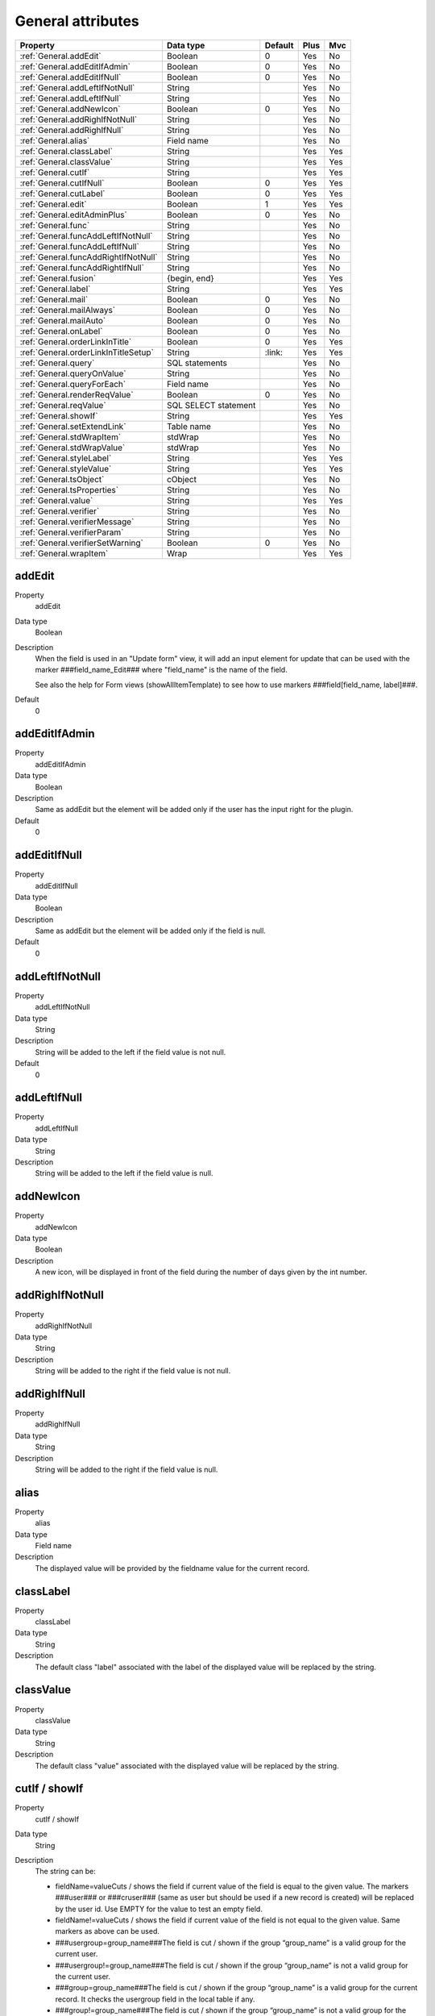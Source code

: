 .. ==================================================
.. FOR YOUR INFORMATION
.. --------------------------------------------------
.. -*- coding: utf-8 -*- with BOM.

.. ==================================================
.. DEFINE SOME TEXTROLES
.. --------------------------------------------------
.. role::   underline
.. role::   typoscript(code)
.. role::   ts(typoscript)
  :class:  typoscript
.. role::   php(code)


General attributes
------------------

======================================================= =========== ============ ==== ====
Property                                                Data type   Default      Plus Mvc
======================================================= =========== ============ ==== ====
:ref:`General.addEdit`                                  Boolean     0            Yes  No
:ref:`General.addEditIfAdmin`                           Boolean     0            Yes  No
:ref:`General.addEditIfNull`                            Boolean     0            Yes  No
:ref:`General.addLeftIfNotNull`                         String                   Yes  No
:ref:`General.addLeftIfNull`                            String                   Yes  No
:ref:`General.addNewIcon`                               Boolean     0            Yes  No
:ref:`General.addRighIfNotNull`                         String                   Yes  No
:ref:`General.addRighIfNull`                            String                   Yes  No
:ref:`General.alias`                                    Field name               Yes  No
:ref:`General.classLabel`                               String                   Yes  Yes
:ref:`General.classValue`                               String                   Yes  Yes
:ref:`General.cutIf`                                    String                   Yes  Yes
:ref:`General.cutIfNull`                                Boolean     0            Yes  Yes
:ref:`General.cutLabel`                                 Boolean     0            Yes  Yes
:ref:`General.edit`                                     Boolean     1            Yes  Yes
:ref:`General.editAdminPlus`                            Boolean     0            Yes  No
:ref:`General.func`                                     String                   Yes  No
:ref:`General.funcAddLeftIfNotNull`                     String                   Yes  No
:ref:`General.funcAddLeftIfNull`                        String                   Yes  No
:ref:`General.funcAddRightIfNotNull`                    String                   Yes  No
:ref:`General.funcAddRightIfNull`                       String                   Yes  No
:ref:`General.fusion`                                   {begin,                  Yes  Yes
                                                        end}
:ref:`General.label`                                    String                   Yes  Yes
:ref:`General.mail`                                     Boolean     0            Yes  No
:ref:`General.mailAlways`                               Boolean     0            Yes  No
:ref:`General.mailAuto`                                 Boolean     0            Yes  No
:ref:`General.onLabel`                                  Boolean     0            Yes  No
:ref:`General.orderLinkInTitle`                         Boolean     0            Yes  Yes
:ref:`General.orderLinkInTitleSetup`                    String      \:link\:     Yes  Yes
:ref:`General.query`                                    SQL                      Yes  No
                                                        statements
:ref:`General.queryOnValue`                             String                   Yes  No
:ref:`General.queryForEach`                             Field name               Yes  No
:ref:`General.renderReqValue`                           Boolean     0            Yes  No
:ref:`General.reqValue`                                 SQL SELECT               Yes  No
                                                        statement
:ref:`General.showIf`                                   String                   Yes  Yes
:ref:`General.setExtendLink`                            Table name               Yes  No
:ref:`General.stdWrapItem`                              stdWrap                  Yes  No
:ref:`General.stdWrapValue`                             stdWrap                  Yes  No
:ref:`General.styleLabel`                               String                   Yes  Yes
:ref:`General.styleValue`                               String                   Yes  Yes
:ref:`General.tsObject`                                 cObject                  Yes  No
:ref:`General.tsProperties`                             String                   Yes  No
:ref:`General.value`                                    String                   Yes  Yes
:ref:`General.verifier`                                 String                   Yes  No
:ref:`General.verifierMessage`                          String                   Yes  No
:ref:`General.verifierParam`                            String                   Yes  No
:ref:`General.verifierSetWarning`                       Boolean     0            Yes  No
:ref:`General.wrapItem`                                 Wrap                     Yes  Yes
======================================================= =========== ============ ==== ====



.. _General.addEdit:
  
addEdit
^^^^^^^

.. container:: table-row

    Property
        addEdit

    Data type
        Boolean      
           
    Description
        When the field is used in an "Update form" view, it will add an input
        element for update that can be used with the marker
        ###field\_name\_Edit### where "field\_name" is the name of the field.
             
        See also the help for Form views (showAllItemTemplate) to see how to
        use markers ###field[field\_name, label]###. 
       
    Default
        0


.. _General.addEditIfAdmin:

addEditIfAdmin
^^^^^^^^^^^^^^

.. container:: table-row

    Property
        addEditIfAdmin
       
    Data type
        Boolean
           
    Description
        Same as addEdit but the element will be added only if the user has the
        input right for the plugin.
       
    Default
        0
     
  
.. _General.addEditIfNull:

addEditIfNull
^^^^^^^^^^^^^
   
.. container:: table-row

    Property
        addEditIfNull
           
    Data type
        Boolean
      
    Description
        Same as addEdit but the element will be added only if the field is
        null.   
       
    Default
        0


.. _General.addLeftIfNotNull:

addLeftIfNotNull
^^^^^^^^^^^^^^^^

.. container:: table-row

    Property
        addLeftIfNotNull 
       
    Data type
        String      
            
    Description
        String will be added to the left if the field value is not null.
       
    Default
        0 


.. _General.addLeftIfNull:

addLeftIfNull
^^^^^^^^^^^^^

.. container:: table-row

    Property
        addLeftIfNull 
                  
    Data type
        String
       
    Description
        String will be added to the left if the field value is null.


.. _General.addNewIcon:

addNewIcon
^^^^^^^^^^

.. container:: table-row

    Property
       addNewIcon

    Data type
        Boolean

    Description
        A new icon, will be displayed in front of the field during the number
        of days given by the int number.


.. _General.addRighIfNotNull:

addRighIfNotNull
^^^^^^^^^^^^^^^^

.. container:: table-row

    Property
        addRighIfNotNull
         
    Data type
        String
  
    Description
        String will be added to the right if the field value is not null.
   

   

.. _General.addRighIfNull:

addRighIfNull
^^^^^^^^^^^^^

.. container:: table-row

    Property
        addRighIfNull
         
    Data type
        String
  
    Description
        String will be added to the right if the field value is null.
   


.. _General.alias:

alias
^^^^^

.. container:: table-row

    Property
        alias       

    Data type
        Field name
  
    Description
        The displayed value will be provided by the fieldname value for the
        current record.
    


.. _General.classLabel:

classLabel
^^^^^^^^^^

.. container:: table-row

    Property
        classLabel 
   
    Data type
        String
        
    Description
        The default class "label" associated with the label of the displayed
        value will be replaced by the string.



.. _General.classValue:

classValue
^^^^^^^^^^

.. container:: table-row

    Property
        classValue       

    Data type
        String
      
    Description
        The default class "value" associated with the displayed value will be
        replaced by the string.   
       



.. _General.cutIf:

cutIf / showIf
^^^^^^^^^^^^^^

.. container:: table-row

    Property
        cutIf / showIf  
             
    Data type
      String
         
    Description
        The string can be:
             
        - fieldName=valueCuts / shows the field if current value of the field is
          equal to the given value. The markers ###user### or ###cruser### (same
          as user but should be used if a new record is created) will be
          replaced by the user id. Use EMPTY for the value to test an empty
          field.
             
        - fieldName!=valueCuts / shows the field if current value of the field
          is not equal to the given value. Same markers as above can be used.
             
        - ###usergroup=group\_name###The field is cut / shown if the group
          “group\_name” is a valid group for the current user.
             
        - ###usergroup!=group\_name###The field is cut / shown if the group
          “group\_name” is not a valid group for the current user.
             
        - ###group=group\_name###The field is cut / shown if the group
          “group\_name” is a valid group for the current record. It checks the
          usergroup field in the local table if any.
             
        - ###group!=group\_name###The field is cut / shown if the group
          “group\_name” is not a valid group for the current record. It checks
          the usergroup field in the local table if any.
             
        Logical connectors & and \| can be used between expression. However no
        parentheses are allowed.
  
  
.. _General.cutIfNull:

cutIfNull
^^^^^^^^^

.. container:: table-row

    Property
        cutIfNull    

    Data type
        Boolean
     
    Description
        Cut the field if it is empty.
      
    Default
        0


.. _General.cutLabel:

cutLabel
^^^^^^^^

.. container:: table-row

    Property
        cutLabel

    Data type
        Boolean           

    Description
        Cuts the label associated with the field.
   
    Default
        0


.. _General.edit:

edit
^^^^

.. container:: table-row

    Property
        edit  
       
    Data type
        Boolean
                     
    Description
        Makes the field not editable in an input form.
       
    Default
        1 in Edit views 


.. _General.editAdminPlus:

editAdminPlus
^^^^^^^^^^^^^

.. container:: table-row

    Property
        editAdminPlus
         
    Data type
        Boolean 
       
    Description
        Makes the field editable in an input form, if the user has the
        "Admin+" right. To be an "Admin" user, his/her TSConfig must contain a
        line as follows:
             
        - extKey\_Admin=value where “extKey” is the extension key and value is
          one of the possible value of the "Input Admin Field" defined in the
          flexform associated with the extension.
             
        - The user becomes an "Admin+" user, if his/her TSConfig contains a line
          as follows:
             
        ::
             
            extKey_Admin=value+
       
        Default
            0


.. _General.func:

func
^^^^

.. container:: table-row

    Property
        func

    Data type
        String
                 
    Description
        See :ref:`functions`.
   


.. _General.funcAddLeftIfNotNull:

funcAddLeftIfNotNull
^^^^^^^^^^^^^^^^^^^^

.. container:: table-row

    Property
        funcAddLeftIfNotNull
   
    Data type
        String
               
    Description
        String will be added to the left if the result of the applied
        function, defined by "func=function\_name;" property, is not null.


.. _General.funcAddLeftIfNull:

funcAddLeftIfNull
^^^^^^^^^^^^^^^^^

.. container:: table-row

    Property
       funcAddLeftIfNull     
   
    Data type
        String
         
    Description
        String will be added to the left if the result of the applied
        function, defined by "func=function\_name;" property, is null.



.. _General.funcAddRightIfNotNull:

funcAddRightIfNotNull
^^^^^^^^^^^^^^^^^^^^^

.. container:: table-row

    Property
       funcAddRightIfNotNull 

    Data type
        String
         
    Description
        String will be added to the right if the result of the applied
        function, defined by "func=function\_name;" property, is not null.
   


.. _General.funcAddRightIfNull:

funcAddRightIfNull
^^^^^^^^^^^^^^^^^^
   
.. container:: table-row

    Property   
        funcAddRightIfNull

    Data type
        String   

    Description
        String will be added to the right if the result of the applied
        function, defined by "func=function\_name;" property, is null.
   


.. _General.fusion:

fusion
^^^^^^

.. container:: table-row

    Property   
        fusion    

    Data type
        {begin, end}
         
    Description
        - fusion = begin;
         
        Starts the fusion of the fields, that is the following fields will be
        displayed on the same line.
         
        - fusion = end;
         
        Ends the fusion of the fields, that is the following field will be
        displayed on the next line.
   


.. _General.label:

label
^^^^^

.. container:: table-row

    Property  
        label
        
    Data type
        String               

    Description
        The displayed label will be provided by the string.



.. _General.mail:

mail
^^^^

.. container:: table-row

    Property  
        mail   
        
    Data type
        Boolean
              
    Description
        A mail will be associated with the field.
         
        If the field is a checkbox, it is used as a flag to verify is the mail
        has to be sent. Mail information are the following and can be used as
        properties:
         
        - fieldForCheckMail=field\_name; The mail will be sent if the value of
          the fieldname for the current row is not null.
         
        - mailIfFieldSetTo=string; The mail will be sent if the value of the
          fieldname for the current row was previously null or zero and is set
          to the given string value. If the string is a comma- separated list of
          values, the mail is sent is the value of the fieldname for the current
          row belongs to this list (only in SAV Library Plus).
         
        - mailSender=string; mail of the sender. Marker ###user\_email### will
          be replaced by the user email.
         
        - mailReceiver=string; mail of the person who will receive the mail and
          process the information.
         
        - mailReceiverFromField=field\_name; The field\_name contains the mail
          of the person who will receive the mail and process the information.
         
        - mailReceiverFromQuery=MySQL\_Query; The receiver is obtained from a
          select query with an alias "value" that will used to retrieve the
          receiver. Example:
         
          ::
         
            SELECT email AS value FROM fe_users WHERE ... 
         
        - mailSubject=string; subject of the mail. Markers ###fieldname### are
          allowed and will be replaced by their current value.
         
        - mailMessage=string, mail message. Markers ###fieldname### are allowed
          and will be replaced by their current value.
         
        - mailcc=string; if set the string is used as Cc: for the mail.

        - mailccFromField=field\_name; The field\_name contains the mail
          of the person who will receive the mail in carbon copy.
         
        - mailReceiverFromQuery=MySQL\_Query; The receiver is obtained from a
          select query with an alias "value" that will used to retrieve the
          carbon copy information.
                   
        - mailMessageLanguage=string; This parameter will force the language for
          the message to the value of the string.
         
        - mailMessageLanguageFromField=fieldname; This parameter will force the
          language for the message to the value of the field (for example a
          selector box).
         
        Localization by means of the file locallang.xml can be used with
        $$$tag$$$ which will be replaced by its value according to the
        configuration language.
   
    Default
        0


.. _General.mailAlways:

mailAlways
^^^^^^^^^^

.. container:: table-row

    Property  
        mailAlways
    
    Data type
        Boolean
           
    Description
        **The mail property must be set (mail = 1;) when using this
        property.**
         
        The mail is always sent when saving. Mail information are the
        following:
         
        - mailSender=string; mail of the sender. Marker ###user\_email### will
          be replaced by the user email.
         
        - mailReceiver=string; mail of the person who will receive the mail and
          process the information.
         
        - mailReceiverFromField=field\_name; The field\_name contains the mail
          of the person who will receive the mail and process the information.
             
        - mailReceiverFromQuery=MySQL\_Query; The receiver is obtained from a
          select query with an alias "value" that will used to retreive the
          receiver. Example:
         
          ::
         
            SELECT email AS value FROM fe_users WHERE ... 
         
        - mailSubject=string; subject of the mail. Markers ###fieldname### are
          allowed and will be replaced by their current value.
         
        - mailMessage=string, mail message. Markers ###fieldname### are allowed
          and will be replaced by their current value.
         
        - mailcc=string; if set the string is used as Cc: for the mail.

        - mailccFromField=field\_name; The field\_name contains the mail
          of the person who will receive the mail in carbon copy.
         
        - mailReceiverFromQuery=MySQL\_Query; The receiver is obtained from a
          select query with an alias "value" that will used to retrieve the
          carbon copy information.
                   
        Localization by means of the file locallang.xml can be used with
        $$$tag$$$ which will be replaced by its value according to the
        configuration language.
         
        - mailMessageLanguage=string; This parameter will force the language for
          the message to the value of the string.
         
        - mailMessageLanguageFromField=fieldname; This parameter will force the
          language for the message to the value of the field (for example a
          selector box).
    
    Default
        0


.. _General.mailAuto:

mailAuto
^^^^^^^^

.. container:: table-row
       
    Property
        mailAuto       

    Data type
        Boolean
            
    Description
        **The mail property must be set (mail = 1;) when using this
        property.**
         
        The mail is sent when saving, if the field is not empty and if one
        field in the form is changed. Mail information are the following:
         
        - mailSender=string; mail of the sender. The marker ###user\_email###
          will be replaced by the user email.
         
        - mailReceiver=string; mail of the person who will receive the mail and
          process the information.
         
        - mailReceiverFromField=field\_name; The field\_name contains the mail
          of the person who will receive the mail and process the information.
         
        - mailReceiverFromQuery=MySQL\_Query; The receiver is obtained from a
          select query with an alias "value" that will used to retreive the
          receiver. Example:
         
        ::
         
            SELECT email AS value FROM fe_users WHERE ... 
         
        - mailSubject=string; subject of the mail. Markers ###fieldname### are
          allowed and will be replaced by their current value.
         
        - mailMessage=string, mail message. Markers ###fieldname### are allowed
          and will be replaced by their current value.
           
        - mailcc=string; if set the string is used as Cc: for the mail.

        - mailccFromField=field\_name; The field\_name contains the mail
          of the person who will receive the mail in carbon copy.
         
        - mailReceiverFromQuery=MySQL\_Query; The receiver is obtained from a
          select query with an alias "value" that will used to retrieve the
          carbon copy information.        
         
        Localization by means of the file locallang.xml can be used with
        $$$tag$$$ which will be replaced by its value according to the
        onfiguration language.
         
        - mailMessageLanguage=string; This parameter will force the language for
          the message to the value of the string.
         
        - mailMessageLanguageFromField=fieldname; This parameter will force the
          language for the message to the value of the field (for example a
          selector box).
   
    Default
        0


.. _General.onLabel:

onLabel
^^^^^^^

.. container:: table-row
       
    Property
        onLabel       

    Data type
        Boolean
        
    Description
        The value will be displayed in place of the label. Not so useful since
        the label can be cut.
     
    Default
        0


.. _General.orderLinkInTitle:

orderLinkInTitle
^^^^^^^^^^^^^^^^

.. container:: table-row
       
    Property
        orderLinkInTitle       

    Data type
        Boolean
        
    Description
        If this property is set, it makes it possible to generate a hyperlink
        in the title bar of the "list view". The hyperlink is associated with
        the field if the marker ###fieldname### is used in the "Title bar"
        section. Order clauses have to be defined in the "Where Tags" section
        of the "Query Form".
         
        Use the two followings “Where Tags”:
         
        ::
         
            Name: fieldname+
            WHERE Clause:
            ORDER BY Clause: tablename.fieldname
            Name: fieldname-
            WHERE Clause:
            ORDER BY Clause: tablename.fieldname DESC
         
        Note: orderLink can be also directly added in the title bar without
        any reference to a field. The syntax is:
         
        ::
         
            ###link(Default)[whereTagName1(,whereTageName2)]###
         
        If the optional part “Default” is used, by default the whereTagName1
        is assumed when the extension is launched.
         
        The optional whereTagName2 can be used to set a toggle link with two
        different behaviours.
     
    Default
        0


.. _General.orderLinkInTitleSetup:

orderLinkInTitleSetup
^^^^^^^^^^^^^^^^^^^^^

.. container:: table-row
       
    Property
        orderLinkInTitleSetup

    Data type
        String
                 
    Description    
        This property controls the display of the link when “orderLinkInTitle”
        is set. The format is “param1:param2:param3” where “param1” to
        “param3” can take the following values:
         
        - value: the field value is displayed,
         
        - link: the field value is displayed with a link which toggles the sort,
         
        - asc: an icon is displayed with a link to make an ascending sort,
         
        - desc: an icon is displayed with a link to make a descending sort,
         
        - ascdesc: two icons are displayed with separate links to make an
          ascending or descending sort.
         
        - if there is no value, nothing is displayed.
      
    Default
        \:link\:


.. _General.query:

query
^^^^^

.. container:: table-row
       
    Property
        query        

    Data type
        SQL statements
  
    Description
        The query will be executed once the input form data have been saved.
        Therefore, it can only be used with "input" or "update" views.
         
        .. important::
            Because any query may be executed, for security reason, this
            property can only be used if an admin user has checked the field
            “Allow the use of the “query” property” in the advanced folder of the
            flexform.
         
        It may be useful, for example, to update a specific table when the
        current data are saved. Several queries can be used in the SQL
        statements. Each query must be separated using "\;".
         
        Special markers can be used in the statement:
         
        - ###uid### will be replaced by the current record uid.
         
        - ###CURRENT\_PID### will be replaced by the current page uid.
         
        - ###STORAGE\_PID### will be replaced by the storage page uid.
         
        - ###user### will be replaced by the user id.
         
        - ###value### will be replaced by the current value for the field.
   



.. _General.queryOnValue:

queryOnValue
^^^^^^^^^^^^

.. container:: table-row
       
    Property 
        queryOnValue

    Data type
        String              

    Description
        The query, as defined above, will be executed if the current field
        value is equal to the right hand side string.
   


.. _General.queryForEach:

queryForEach
^^^^^^^^^^^^

.. container:: table-row
       
    Property 
        queryForEach
        
    Data type
        Field name 
                      
    Description
        If the field is a true MM relation, the query, as defined above, will
        be executed for all the record in the relation.
         
        The special marker ###field\_name###, where "field\_name" is the field
        where the relation is defined, can be used to identify the record. It
        will be replaced by the uid of the associated record.
   

   



.. _General.renderReqValue:

renderReqValue
^^^^^^^^^^^^^^

.. container:: table-row
       
    Property 
        renderReqValue

    Data type
        Boolean               
    Description
        Rendering is applied to the value provided by the "reqValue" attribute
        according to the type of the field.
   
    Default
        0


.. _General.reqValue:

reqValue
^^^^^^^^

.. container:: table-row
       
    Property  
        reqValue    

    Data type
        SQL SELECT statement       

    Description
        SQL SELECT statement must have an alias "value" which will be used as
        the value to display.
         
        Special markers can be used in the statement :
         
        - ###uid### will be replaced by the current record uid.
                 
        - ###uidMainTable### will be replaced by the uid of the reccord in the
          main table.
         
        - ###user### will be replaced by the user id.
         
        - ###row[field\_name]### where field\_name is the name of a field in the
          current record, will be replaced by its current value.
         
        The following example returns the name of the user who has created the
        current record, assuming that tx\_mytable is the local table:
         
        ::
         
            reqValue= SELECT name AS value 
            FROM fe_users
            WHERE uid=(SELECT cruser_id FROM tx_mytable WHERE uid=###uid###);
   

   

  

.. _General.setExtendLink:

setExtendLink
^^^^^^^^^^^^^

.. container:: table-row
       
    Property  
        setExtendLink
           
    Data type
        Table name 
            
    Description
        The table name will be left-joined to existing tables.

   



.. _General.showIf:

showIf
^^^^^^

.. container:: table-row
       
    Property  
        showIf
        
    Data type
        String       

    Description
        See :ref:`General.cutIf`.         

   



.. _General.stdWrapItem: 

stdWrapItem
^^^^^^^^^^^

.. container:: table-row

    Property 
        stdWrapItem
           
    Data type
        stdWrap  
         
    Description
        It defines a conventional TypoScript stdWrap property. You can add
        here full TS syntax.
         
        .. important::
        
            Do not forget that the configuration field is ended by a semi-column,
            therefore if you need a semi-column in your TS write it "\;".
          



.. _General.stdWrapValue:

stdWrapValue
^^^^^^^^^^^^

.. container:: table-row

    Property 
        stdWrapValue       

    Data type
        stdWrap
  
    Description
        It defines a conventional TypoScript stdWrap property. You can add
        here full TS syntax.
         
        .. important:: 
            Do not forget that the configuration field is ended by a semi-column,
            therefore if you need a semi-column in your TS write it "\;".
   
  
  
.. _General.styleLabel:

styleLabel
^^^^^^^^^^

.. container:: table-row

    Property 
        styleLabel   

    Data type
        String
        
    Description
        The string will be added as a style attribute associated with the
        label of the displayed value.
   



.. _General.styleValue:

styleValue
^^^^^^^^^^

.. container:: table-row

    Property 
        styleValue
 
    Data type
        String   
         
    Description
        The string will be added as a style attribute associated with the
        displayed value.




.. _General.tsObject:

tsObject
^^^^^^^^

.. container:: table-row
       
    Property  
        tsObject    

    Data type
        cObject
              
    Description
        It defines a TS content object (e.g. TEXT)
   
   


.. _General.tsProperties:

tsProperties
^^^^^^^^^^^^

.. container:: table-row

    Property 
        tsProperties
          
    Data type
        String
           
    Description
        It defines the properties of the TS cObject.
         
        .. important::
            Do not forget that the configuration field is ended by a semi-column,
            therefore if you need a semi-column in your TS write it “\;”.




.. _General.value:

value
^^^^^

.. container:: table-row

    Property 
        value

    Data type
        String       

    Description
        It defines directly the value for the field.
  
   


.. _General.verifier:

verifier
^^^^^^^^

.. container:: table-row

    Property 
        verifier   
         
    Data type
        String
       
    Description
        Verifiers can be used to check if a field satisfy a constraint. Each
        field can have one verifier. Each verifier is associated with a
        parameter.
                 
        The verifier name can be:
         
        - isValidPattern
         
        - isValidLength
         
        - isValidInterval
         
        - isValidQuery
   


.. _General.verifierMessage:

verifierMessage
^^^^^^^^^^^^^^^

.. container:: table-row

    Property 
        verifierMessage
        
    Data type
        String      
   
    Description
        It replaces the default message.
         
        Localization by means of the file locallang.xml can be used with
        $$$tag$$$ which will be replaced by its value according to the
        configuration language.
         
        The marker $$$label[fieldName]$$$ will be replaced by the fieldName
        title according to the localization.
   

.. _General.verifierParam:

verifierParam
^^^^^^^^^^^^^

.. container:: table-row

    Property 
        verifierParam
           
    Data type
        String   
  
    Description
        The string can be:
         
        - a regular expression for the verifier "isValidPattern". For example
          /^[A-Za-z0-9\_]\*$/ will allow any input which contains letters,
          numbers or underline characters.
         
        - an integer value for the verifier "isValidLength".
         
        - an interval [a, b] where a and b are integers for the verifier
          "isValidInterval".
         
        - a SELECT query for "isValidQuery". The marker ###value### in the query
          will be replaced by the value of the field. The marker ###uid### will
          be replaced by the uid of the current record.



.. _General.verifierSetWarning:

verifierSetWarning
^^^^^^^^^^^^^^^^^^

.. container:: table-row

    Property  
        verifierSetWarning    
   
    Data type
        Boolean
       
    Description
        If set an error detected by the verifier becomes a warning. In that
        case, the field content is written in the database (which is not the
        case for errors) and a message is displayed.
   
    Default
        0


.. _General.wrapItem:

wrapItem
^^^^^^^^

.. container:: table-row

    Property  
        wrapItem    

    Data type
        Wrap 
         
    Description
        The string will be used to wrap the item. The syntax in the same as in
        TypoScript.
         
        Localization by means of the file locallang.xml can be used with
        $$$tag$$$ which will be replaced by its value according to the
        configuration language.
         
        The marker $$$label[fieldName]$$$ will be replaced by the fieldName
        title according to the localization.




